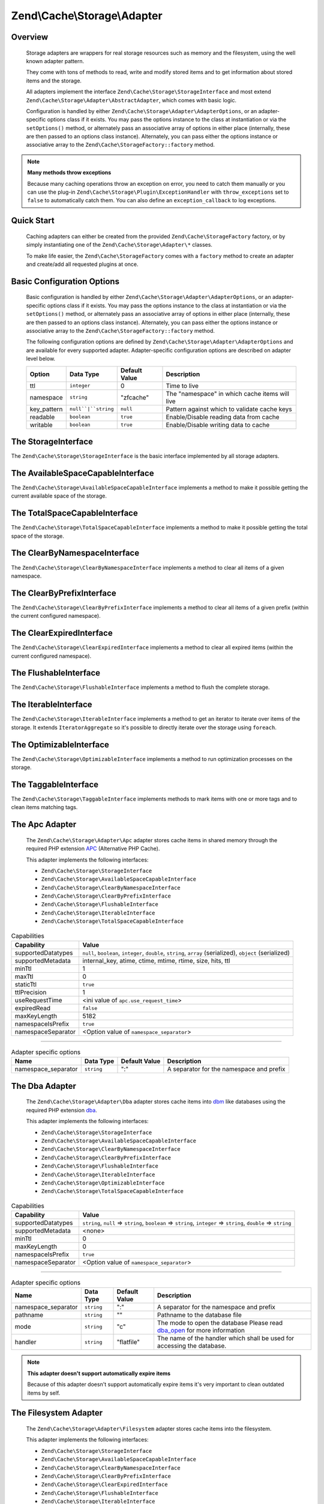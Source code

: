 ﻿.. _zend.cache.storage.adapter:

Zend\\Cache\\Storage\\Adapter
=============================

.. _zend.cache.storage.adapter.intro:

Overview
--------

   Storage adapters are wrappers for real storage resources such as memory
   and the filesystem, using the well known adapter pattern.

   They come with tons of methods to read, write and modify stored items
   and to get information about stored items and the storage.

   All adapters implement the interface ``Zend\Cache\Storage\StorageInterface``
   and most extend ``Zend\Cache\Storage\Adapter\AbstractAdapter``, which comes with basic logic.

   Configuration is handled by either ``Zend\Cache\Storage\Adapter\AdapterOptions``,
   or an adapter-specific options class if it exists. You may pass the options
   instance to the class at instantiation or via the ``setOptions()`` method,
   or alternately pass an associative array of options in either place
   (internally, these are then passed to an options class instance).
   Alternately, you can pass either the options instance or associative array
   to the ``Zend\Cache\StorageFactory::factory`` method.

.. note::

   **Many methods throw exceptions**

   Because many caching operations throw an exception on error, you need to catch them manually or you can use the
   plug-in ``Zend\Cache\Storage\Plugin\ExceptionHandler`` with ``throw_exceptions`` set to ``false`` to automatically
   catch them. You can also define an ``exception_callback`` to log exceptions.

.. _zend.cache.storage.adapter.quick-start:

Quick Start
-----------

   Caching adapters can either be created from the provided ``Zend\Cache\StorageFactory`` factory, or by simply
   instantiating one of the ``Zend\Cache\Storage\Adapter\*`` classes.

   To make life easier, the ``Zend\Cache\StorageFactory`` comes with a ``factory`` method to create an adapter and
   create/add all requested plugins at once.

.. code-block:: php
   :linenos:

   use Zend\Cache\StorageFactory;

   // Via factory:
   $cache = StorageFactory::factory(array(
       'adapter' => array(
           'name'    => 'apc',
           'options' => array('ttl' => 3600),
       ),
       'plugins' => array(
           'exception_handler' => array('throw_exceptions' => false),
       ),
   ));

   // Alternately:
   $cache  = StorageFactory::adapterFactory('apc', array('ttl' => 3600));
   $plugin = StorageFactory::pluginFactory('exception_handler', array(
       'throw_exceptions' => false,
   ));
   $cache->addPlugin($plugin);

   // Or manually:
   $cache  = new Zend\Cache\Storage\Adapter\Apc();
   $cache->getOptions()->setTtl(3600);
   
   $plugin = new Zend\Cache\Storage\Plugin\ExceptionHandler();
   $plugin->getOptions()->setThrowExceptions(false);
   $cache->addPlugin($plugin);


.. _zend.cache.storage.adapter.options:

Basic Configuration Options
---------------------------

.. _zend.cache.adapter.common.options:

   Basic configuration is handled by either ``Zend\Cache\Storage\Adapter\AdapterOptions``, or an adapter-specific options
   class if it exists. You may pass the options instance to the class at instantiation or via the ``setOptions()``
   method, or alternately pass an associative array of options in either place (internally, these are then passed to
   an options class instance). Alternately, you can pass either the options instance or associative array to the
   ``Zend\Cache\StorageFactory::factory`` method.

   The following configuration options are defined by ``Zend\Cache\Storage\Adapter\AdapterOptions``
   and are available for every supported adapter. Adapter-specific configuration options
   are described on adapter level below.

   +--------------+-------------------------+----------------+-------------------------------------------------+
   |Option        |Data Type                |Default Value   |Description                                      |
   +==============+=========================+================+=================================================+
   |ttl           |``integer``              |0               |Time to live                                     |
   +--------------+-------------------------+----------------+-------------------------------------------------+
   |namespace     |``string``               |"zfcache"       |The "namespace" in which cache items will live   |
   +--------------+-------------------------+----------------+-------------------------------------------------+
   |key_pattern   |``null``|``string``      |``null``        |Pattern against which to validate cache keys     |
   +--------------+-------------------------+----------------+-------------------------------------------------+
   |readable      |``boolean``              |``true``        |Enable/Disable reading data from cache           |
   +--------------+-------------------------+----------------+-------------------------------------------------+
   |writable      |``boolean``              |``true``        |Enable/Disable writing data to cache             |
   +--------------+-------------------------+----------------+-------------------------------------------------+

.. _zend.cache.storage.adapter.methods-storage-interface:

The StorageInterface
--------------------

The ``Zend\Cache\Storage\StorageInterface`` is the basic interface implemented by all storage adapters.

.. function:: getItem(string $key, boolean & $success = null, mixed & $casToken = null)
   :noindex:

   Load an item with the given $key.

   If item exists set parameter $success to ``true``, set parameter $casToken and returns ``mixed`` value of item.

   If item can't load set parameter $success to ``false`` and returns ``null``.

   :rtype: mixed

.. function:: getItems(array $keys)
   :noindex:

   Load all items given by $keys returning key-value pairs.

   :rtype: array

.. function:: hasItem(string $key)
   :noindex:

   Test if an item exists.

   :rtype: boolean

.. function:: hasItems(array $keys)
   :noindex:

   Test multiple items.

   :rtype: string[]

.. function:: getMetadata(string $key)
   :noindex:

   Get metadata of an item.

   :rtype: array|boolean

.. function:: getMetadatas(array $keys)
   :noindex:

   Get multiple metadata.

   :rtype: array

.. function:: setItem(string $key, mixed $value)
   :noindex:

   Store an item.

   :rtype: boolean

.. function:: setItems(array $keyValuePairs)
   :noindex:

   Store multiple items.

   :rtype: boolean

.. function:: addItem(string $key, mixed $value)
   :noindex:

   Add an item.

   :rtype: boolean

.. function:: addItems(array $keyValuePairs)
   :noindex:

   Add multiple items.

   :rtype: boolean

.. function:: replaceItem(string $key, mixed $value)
   :noindex:

   Replace an item.

   :rtype: boolean

.. function:: replaceItems(array $keyValuePairs)
   :noindex:

   Replace multiple items.

   :rtype: boolean

.. function:: checkAndSetItem(mixed $token, string $key, mixed $value)
   :noindex:

   Set item only if token matches. It uses the token received from ``getItem()``
   to check if the item has changed before overwriting it.

   :rtype: boolean

.. function:: touchItem(string $key)
   :noindex:

   Reset lifetime of an item.

   :rtype: boolean

.. function:: touchItems(array $keys)
   :noindex:

   Reset lifetime of multiple items.

   :rtype: boolean

.. function:: removeItem(string $key)
   :noindex:

   Remove an item.

   :rtype: boolean

.. function:: removeItems(array $keys)
   :noindex:

   Remove multiple items.

   :rtype: boolean

.. function:: incrementItem(string $key, int $value)
   :noindex:

   Increment an item.

   :rtype: integer|boolean

.. function:: incrementItems(array $keyValuePairs)
   :noindex:

   Increment multiple items.

   :rtype: boolean

.. function:: decrementItem(string $key, int $value)
   :noindex:

   Decrement an item.

   :rtype: integer|boolean

.. function:: decrementItems(array $keyValuePairs)
   :noindex:

   Decrement multiple items.

   :rtype: boolean

.. function:: getCapabilities()
   :noindex:

   Capabilities of this storage.

   :rtype: Zend\\Cache\\Storage\\Capabilities

.. _zend.cache.storage.adapter.methods-available-space-capable-interface:

The AvailableSpaceCapableInterface
----------------------------------

The ``Zend\Cache\Storage\AvailableSpaceCapableInterface`` implements a method
to make it possible getting the current available space of the storage.

.. function:: getAvailableSpace()
   :noindex:

   Get available space in bytes.

   :rtype: integer|float

.. _zend.cache.storage.adapter.methods-total-space-capable-interface:

The TotalSpaceCapableInterface
------------------------------

The ``Zend\Cache\Storage\TotalSpaceCapableInterface`` implements a method to
make it possible getting the total space of the storage.

.. function:: getTotalSpace()
   :noindex:

   Get total space in bytes.

   :rtype: integer|float

.. _zend.cache.storage.adapter.methods-clear-by-namespace-interface:

The ClearByNamespaceInterface
-----------------------------

The ``Zend\Cache\Storage\ClearByNamespaceInterface`` implements a method to
clear all items of a given namespace.

.. function:: clearByNamespace(string $namespace)
   :noindex:

   Remove items of given namespace.

   :rtype: boolean

.. _zend.cache.storage.adapter.methods-clear-by-prefix-interface:

The ClearByPrefixInterface
--------------------------

The ``Zend\Cache\Storage\ClearByPrefixInterface`` implements a method to clear
all items of a given prefix (within the current configured namespace).

.. function:: clearByPrefix(string $prefix)
   :noindex:

   Remove items matching given prefix.

   :rtype: boolean

.. _zend.cache.storage.adapter.methods-clear-expired-interface:

The ClearExpiredInterface
-------------------------

The ``Zend\Cache\Storage\ClearExpiredInterface`` implements a method to clear
all expired items (within the current configured namespace).

.. function:: clearExpired()
   :noindex:

   Remove expired items.

   :rtype: boolean

.. _zend.cache.storage.adapter.methods-flushable-interface:

The FlushableInterface
----------------------

The ``Zend\Cache\Storage\FlushableInterface`` implements a method to flush
the complete storage.

.. function:: flush()
   :noindex:

   Flush the whole storage.

   :rtype: boolean

.. _zend.cache.storage.adapter.methods-iterable-interface:

The IterableInterface
---------------------

The ``Zend\Cache\Storage\IterableInterface`` implements a method to get an
iterator to iterate over items of the storage. It extends ``IteratorAggregate``
so it's possible to directly iterate over the storage using ``foreach``.

.. function:: getIterator()
   :noindex:

   Get an Iterator.

   :rtype: Zend\\Cache\\Storage\\IteratorInterface

.. _zend.cache.storage.adapter.methods-optimizable-interface:

The OptimizableInterface
------------------------

The ``Zend\Cache\Storage\OptimizableInterface`` implements a method to run
optimization processes on the storage.

.. function:: optimize()
   :noindex:

   Optimize the storage.

   :rtype: boolean

.. _zend.cache.storage.adapter.methods-taggable-interface:

The TaggableInterface
---------------------

The ``Zend\Cache\Storage\TaggableInterface`` implements methods to mark items
with one or more tags and to clean items matching tags.

.. function:: setTags(string $key, string[] $tags)
   :noindex:

   Set tags to an item by given key.
   (An empty array will remove all tags)

   :rtype: boolean

.. function:: getTags(string $key)
   :noindex:

   Get tags of an item by given key.

   :rtype: string[]|false

.. function:: clearByTags(string[] $tags, boolean $disjunction = false)
   :noindex:

   Remove items matching given tags.

   If $disjunction is ``true`` only one of the given tags must match
   else all given tags must match.

   :rtype: boolean

.. _zend.cache.storage.adapter.apc:

The Apc Adapter
---------------

   The ``Zend\Cache\Storage\Adapter\Apc`` adapter stores cache items in shared
   memory through the required PHP extension APC_ (Alternative PHP Cache).

   This adapter implements the following interfaces:

   - ``Zend\Cache\Storage\StorageInterface``
   - ``Zend\Cache\Storage\AvailableSpaceCapableInterface``
   - ``Zend\Cache\Storage\ClearByNamespaceInterface``
   - ``Zend\Cache\Storage\ClearByPrefixInterface``
   - ``Zend\Cache\Storage\FlushableInterface``
   - ``Zend\Cache\Storage\IterableInterface``
   - ``Zend\Cache\Storage\TotalSpaceCapableInterface``

.. _zend.cache.storage.adapter.apc.capabilities:

.. table:: Capabilities

   +--------------------+-------------------------------------------------------------------------------------------------------------+
   |Capability          |Value                                                                                                        |
   +====================+=============================================================================================================+
   |supportedDatatypes  |``null``, ``boolean``, ``integer``, ``double``, ``string``, ``array`` (serialized), ``object`` (serialized)  |
   +--------------------+-------------------------------------------------------------------------------------------------------------+
   |supportedMetadata   |internal_key, atime, ctime, mtime, rtime, size, hits, ttl                                                    |
   +--------------------+-------------------------------------------------------------------------------------------------------------+
   |minTtl              |1                                                                                                            |
   +--------------------+-------------------------------------------------------------------------------------------------------------+
   |maxTtl              |0                                                                                                            |
   +--------------------+-------------------------------------------------------------------------------------------------------------+
   |staticTtl           |``true``                                                                                                     |
   +--------------------+-------------------------------------------------------------------------------------------------------------+
   |ttlPrecision        |1                                                                                                            |
   +--------------------+-------------------------------------------------------------------------------------------------------------+
   |useRequestTime      |<ini value of ``apc.use_request_time``>                                                                      |
   +--------------------+-------------------------------------------------------------------------------------------------------------+
   |expiredRead         |``false``                                                                                                    |
   +--------------------+-------------------------------------------------------------------------------------------------------------+
   |maxKeyLength        |5182                                                                                                         |
   +--------------------+-------------------------------------------------------------------------------------------------------------+
   |namespaceIsPrefix   |``true``                                                                                                     |
   +--------------------+-------------------------------------------------------------------------------------------------------------+
   |namespaceSeparator  |<Option value of ``namespace_separator``>                                                                    |
   +--------------------+-------------------------------------------------------------------------------------------------------------+

-------------------------------

.. _zend.cache.storage.adapter.apc.options:

.. table:: Adapter specific options

   +--------------------+-----------+---------------+--------------------------------------------+
   |Name                |Data Type  |Default Value  |Description                                 |
   +====================+===========+===============+============================================+
   |namespace_separator |``string`` |":"            |A separator for the namespace and prefix    |
   +--------------------+-----------+---------------+--------------------------------------------+

.. _zend.cache.storage.adapter.dba:

The Dba Adapter
---------------

   The ``Zend\Cache\Storage\Adapter\Dba`` adapter stores cache items into dbm_
   like databases using the required PHP extension dba_.

   This adapter implements the following interfaces:

   - ``Zend\Cache\Storage\StorageInterface``
   - ``Zend\Cache\Storage\AvailableSpaceCapableInterface``
   - ``Zend\Cache\Storage\ClearByNamespaceInterface``
   - ``Zend\Cache\Storage\ClearByPrefixInterface``
   - ``Zend\Cache\Storage\FlushableInterface``
   - ``Zend\Cache\Storage\IterableInterface``
   - ``Zend\Cache\Storage\OptimizableInterface``
   - ``Zend\Cache\Storage\TotalSpaceCapableInterface``

.. _zend.cache.storage.adapter.dba.capabilities:

.. table:: Capabilities

   +--------------------+-------------------------------------------------------------------------------------------------------------------+
   |Capability          |Value                                                                                                              |
   +====================+===================================================================================================================+
   |supportedDatatypes  |``string``, ``null`` => ``string``, ``boolean`` => ``string``, ``integer`` => ``string``, ``double`` => ``string`` |
   +--------------------+-------------------------------------------------------------------------------------------------------------------+
   |supportedMetadata   |<none>                                                                                                             |
   +--------------------+-------------------------------------------------------------------------------------------------------------------+
   |minTtl              |0                                                                                                                  |
   +--------------------+-------------------------------------------------------------------------------------------------------------------+
   |maxKeyLength        |0                                                                                                                  |
   +--------------------+-------------------------------------------------------------------------------------------------------------------+
   |namespaceIsPrefix   |``true``                                                                                                           |
   +--------------------+-------------------------------------------------------------------------------------------------------------------+
   |namespaceSeparator  |<Option value of ``namespace_separator``>                                                                          |
   +--------------------+-------------------------------------------------------------------------------------------------------------------+

-------------------------------

.. _zend.cache.storage.adapter.dba.options:

.. table:: Adapter specific options

   +--------------------+-----------+---------------+------------------------------------------------------------------------------------+
   |Name                |Data Type  |Default Value  |Description                                                                         |
   +====================+===========+===============+====================================================================================+
   |namespace_separator |``string`` |":"            |A separator for the namespace and prefix                                            |
   +--------------------+-----------+---------------+------------------------------------------------------------------------------------+
   |pathname            |``string`` |""             |Pathname to the database file                                                       |
   +--------------------+-----------+---------------+------------------------------------------------------------------------------------+
   |mode                |``string`` |"c"            |The mode to open the database                                                       |
   |                    |           |               |Please read dba_open_ for more information                                          |
   +--------------------+-----------+---------------+------------------------------------------------------------------------------------+
   |handler             |``string`` |"flatfile"     |The name of the handler which shall be used for accessing the database.             |
   +--------------------+-----------+---------------+------------------------------------------------------------------------------------+

.. note::

   **This adapter doesn't support automatically expire items**

   Because of this adapter doesn't support automatically expire items it's
   very important to clean outdated items by self.

.. _zend.cache.storage.adapter.filesystem:

The Filesystem Adapter
----------------------

   The ``Zend\Cache\Storage\Adapter\Filesystem`` adapter stores cache items
   into the filesystem.

   This adapter implements the following interfaces:

   - ``Zend\Cache\Storage\StorageInterface``
   - ``Zend\Cache\Storage\AvailableSpaceCapableInterface``
   - ``Zend\Cache\Storage\ClearByNamespaceInterface``
   - ``Zend\Cache\Storage\ClearByPrefixInterface``
   - ``Zend\Cache\Storage\ClearExpiredInterface``
   - ``Zend\Cache\Storage\FlushableInterface``
   - ``Zend\Cache\Storage\IterableInterface``
   - ``Zend\Cache\Storage\OptimizableInterface``
   - ``Zend\Cache\Storage\TaggableInterface``
   - ``Zend\Cache\Storage\TotalSpaceCapableInterface``

.. _zend.cache.storage.adapter.filesystem.capabilities:

.. table:: Capabilities

   +--------------------+-------------------------------------------------------------------------------------------------------------------+
   |Capability          |Value                                                                                                              |
   +====================+===================================================================================================================+
   |supportedDatatypes  |``string``, ``null`` => ``string``, ``boolean`` => ``string``, ``integer`` => ``string``, ``double`` => ``string`` |
   +--------------------+-------------------------------------------------------------------------------------------------------------------+
   |supportedMetadata   |mtime, filespec, atime, ctime                                                                                      |
   +--------------------+-------------------------------------------------------------------------------------------------------------------+
   |minTtl              |1                                                                                                                  |
   +--------------------+-------------------------------------------------------------------------------------------------------------------+
   |maxTtl              |0                                                                                                                  |
   +--------------------+-------------------------------------------------------------------------------------------------------------------+
   |staticTtl           |``false``                                                                                                          |
   +--------------------+-------------------------------------------------------------------------------------------------------------------+
   |ttlPrecision        |1                                                                                                                  |
   +--------------------+-------------------------------------------------------------------------------------------------------------------+
   |useRequestTime      |``false``                                                                                                          |
   +--------------------+-------------------------------------------------------------------------------------------------------------------+
   |expiredRead         |``true``                                                                                                           |
   +--------------------+-------------------------------------------------------------------------------------------------------------------+
   |maxKeyLength        |251                                                                                                                |
   +--------------------+-------------------------------------------------------------------------------------------------------------------+
   |namespaceIsPrefix   |``true``                                                                                                           |
   +--------------------+-------------------------------------------------------------------------------------------------------------------+
   |namespaceSeparator  |<Option value of ``namespace_separator``>                                                                          |
   +--------------------+-------------------------------------------------------------------------------------------------------------------+

-------------------------------

.. _zend.cache.storage.adapter.filesystem.options:

.. table:: Adapter specific options

   +--------------------+----------------------+-------------------------+------------------------------------------------------------------------------------+
   |Name                |Data Type             |Default Value            |Description                                                                         |
   +====================+======================+=========================+====================================================================================+
   |namespace_separator |``string``            |":"                      |A separator for the namespace and prefix                                            |
   +--------------------+----------------------+-------------------------+------------------------------------------------------------------------------------+
   |cache_dir           |``string``            |""                       |Directory to store cache files                                                      |
   +--------------------+----------------------+-------------------------+------------------------------------------------------------------------------------+
   |clear_stat_cache    |``boolean``           |``true``                 |Call ``clearstatcache()`` enabled?                                                  |
   +--------------------+----------------------+-------------------------+------------------------------------------------------------------------------------+
   |dir_level           |``integer``           |1                        |Defines how much sub-directories should be created                                  |
   +--------------------+----------------------+-------------------------+------------------------------------------------------------------------------------+
   |dir_permission      |``integer`` ``false`` |0700                     |Set explicit permission on creating new directories                                 |
   +--------------------+----------------------+-------------------------+------------------------------------------------------------------------------------+
   |file_locking        |``boolean``           |``true``                 |Lock files on writing                                                               |
   +--------------------+----------------------+-------------------------+------------------------------------------------------------------------------------+
   |file_permission     |``integer`` ``false`` |0600                     |Set explicit permission on creating new files                                       |
   +--------------------+----------------------+-------------------------+------------------------------------------------------------------------------------+
   |key_pattern         |``string``            |``/^[a-z0-9_\+\-]*$/Di`` |Validate key against pattern                                                        |
   +--------------------+----------------------+-------------------------+------------------------------------------------------------------------------------+
   |no_atime            |``boolean``           |``true``                 |Don't get 'fileatime' as 'atime' on metadata                                        |
   +--------------------+----------------------+-------------------------+------------------------------------------------------------------------------------+
   |no_ctime            |``boolean``           |``true``                 |Don't get 'filectime' as 'ctime' on metadata                                        |
   +--------------------+----------------------+-------------------------+------------------------------------------------------------------------------------+
   |umask               |``integer`` ``false`` |``false``                |Use umask_ to set file and directory permissions                                    |
   +--------------------+----------------------+-------------------------+------------------------------------------------------------------------------------+

.. _zend.cache.storage.adapter.memcached:

The Memcached Adapter
---------------------

   The ``Zend\Cache\Storage\Adapter\Memcached`` adapter stores cache
   items over the memcached protocol. It's using the required PHP extension
   memcached_ which is based on Libmemcached_.

   This adapter implements the following interfaces:

   - ``Zend\Cache\Storage\StorageInterface``
   - ``Zend\Cache\Storage\AvailableSpaceCapableInterface``
   - ``Zend\Cache\Storage\FlushableInterface``
   - ``Zend\Cache\Storage\TotalSpaceCapableInterface``

.. _zend.cache.storage.adapter.memcached.capabilities:

.. table:: Capabilities

   +--------------------+-------------------------------------------------------------------------------------------------------------------+
   |Capability          |Value                                                                                                              |
   +====================+===================================================================================================================+
   |supportedDatatypes  |``null``, ``boolean``, ``integer``, ``double``, ``string``, ``array`` (serialized), ``object`` (serialized)        |
   +--------------------+-------------------------------------------------------------------------------------------------------------------+
   |supportedMetadata   |<none>                                                                                                             |
   +--------------------+-------------------------------------------------------------------------------------------------------------------+
   |minTtl              |1                                                                                                                  |
   +--------------------+-------------------------------------------------------------------------------------------------------------------+
   |maxTtl              |0                                                                                                                  |
   +--------------------+-------------------------------------------------------------------------------------------------------------------+
   |staticTtl           |``true``                                                                                                           |
   +--------------------+-------------------------------------------------------------------------------------------------------------------+
   |ttlPrecision        |1                                                                                                                  |
   +--------------------+-------------------------------------------------------------------------------------------------------------------+
   |useRequestTime      |``false``                                                                                                          |
   +--------------------+-------------------------------------------------------------------------------------------------------------------+
   |expiredRead         |``false``                                                                                                          |
   +--------------------+-------------------------------------------------------------------------------------------------------------------+
   |maxKeyLength        |255                                                                                                                |
   +--------------------+-------------------------------------------------------------------------------------------------------------------+
   |namespaceIsPrefix   |``true``                                                                                                           |
   +--------------------+-------------------------------------------------------------------------------------------------------------------+
   |namespaceSeparator  |<none>                                                                                                             |
   +--------------------+-------------------------------------------------------------------------------------------------------------------+

-------------------------------

.. _zend.cache.storage.adapter.memcached.options:

.. table:: Adapter specific options

   +--------------------+----------------------+-------------------------+------------------------------------------------------------------------------------------------------+
   |Name                |Data Type             |Default Value            |Description                                                                                           |
   +====================+======================+=========================+======================================================================================================+
   |servers             |``array``             |``[]``                   |List of servers in [] = array(``string`` host, ``integer`` port)                                      |
   +--------------------+----------------------+-------------------------+------------------------------------------------------------------------------------------------------+
   |lib_options         |``array``             |``[]``                   |Associative array of Libmemcached options were the array key is the option name                       |
   |                    |                      |                         |(without the prefix "OPT\_") or the constant value. The array value is the option value               |
   |                    |                      |                         |                                                                                                      |
   |                    |                      |                         |Please read this<http://php.net/manual/memcached.setoption.php> for more information                  |
   +--------------------+----------------------+-------------------------+------------------------------------------------------------------------------------------------------+

.. _zend.cache.storage.adapter.memory:

The Memory Adapter
------------------

   The ``Zend\Cache\Storage\Adapter\Memory`` adapter stores cache items into
   the PHP process using an array.

   This adapter implements the following interfaces:

   - ``Zend\Cache\Storage\StorageInterface``
   - ``Zend\Cache\Storage\AvailableSpaceCapableInterface``
   - ``Zend\Cache\Storage\ClearByPrefixInterface``
   - ``Zend\Cache\Storage\ClearExpiredInterface``
   - ``Zend\Cache\Storage\FlushableInterface``
   - ``Zend\Cache\Storage\IterableInterface``
   - ``Zend\Cache\Storage\TaggableInterface``
   - ``Zend\Cache\Storage\TotalSpaceCapableInterface``

.. _zend.cache.storage.adapter.memory.capabilities:

.. table:: Capabilities

   +--------------------+-------------------------------------------------------------------------------------------------------------------+
   |Capability          |Value                                                                                                              |
   +====================+===================================================================================================================+
   |supportedDatatypes  |``string``, ``null``, ``boolean``, ``integer``, ``double``, ``array``, ``object``, ``resource``                    |
   +--------------------+-------------------------------------------------------------------------------------------------------------------+
   |supportedMetadata   |mtime                                                                                                              |
   +--------------------+-------------------------------------------------------------------------------------------------------------------+
   |minTtl              |1                                                                                                                  |
   +--------------------+-------------------------------------------------------------------------------------------------------------------+
   |maxTtl              |<Value of ``PHP_INT_MAX``>                                                                                         |
   +--------------------+-------------------------------------------------------------------------------------------------------------------+
   |staticTtl           |``false``                                                                                                          |
   +--------------------+-------------------------------------------------------------------------------------------------------------------+
   |ttlPrecision        |0.05                                                                                                               |
   +--------------------+-------------------------------------------------------------------------------------------------------------------+
   |useRequestTime      |``false``                                                                                                          |
   +--------------------+-------------------------------------------------------------------------------------------------------------------+
   |expiredRead         |``true``                                                                                                           |
   +--------------------+-------------------------------------------------------------------------------------------------------------------+
   |maxKeyLength        |0                                                                                                                  |
   +--------------------+-------------------------------------------------------------------------------------------------------------------+
   |namespaceIsPrefix   |``false``                                                                                                          |
   +--------------------+-------------------------------------------------------------------------------------------------------------------+

-------------------------------

.. _zend.cache.storage.adapter.memory.options:

.. table:: Adapter specific options

   +--------------------+-----------------------+-------------------------------------+-----------------------------------------------------------------------------------------------+
   |Name                |Data Type              |Default Value                        |Description                                                                                    |
   +====================+=======================+=====================================+===============================================================================================+
   |memory_limit        |``string`` ``integer`` |<50% of ini value ``memory_limit``>  |Limit of how much memory can PHP allocate to allow store items into this adapter               |
   |                    |                       |                                     |                                                                                               |
   |                    |                       |                                     | - If the used memory of PHP exceeds this limit an OutOfSpaceException will be thrown.         |
   |                    |                       |                                     | - A number less or equal 0 will disable the memory limit                                      |
   |                    |                       |                                     | - When a number is used, the value is measured in bytes (Shorthand notation may also be used) |
   +--------------------+-----------------------+-------------------------------------+-----------------------------------------------------------------------------------------------+

.. note::

   All stored items will be lost after terminating the script.

.. _zend.cache.storage.adapter.wincache:

The WinCache Adapter
--------------------

   The ``Zend\Cache\Storage\Adapter\WinCache`` adapter stores cache items into
   shared memory through the required PHP extension WinCache_.

   This adapter implements the following interfaces:

   - ``Zend\Cache\Storage\StorageInterface``
   - ``Zend\Cache\Storage\AvailableSpaceCapableInterface``
   - ``Zend\Cache\Storage\FlushableInterface``
   - ``Zend\Cache\Storage\TotalSpaceCapableInterface``

.. _zend.cache.storage.adapter.wincache.capabilities:

.. table:: Capabilities

   +--------------------+-------------------------------------------------------------------------------------------------------------+
   |Capability          |Value                                                                                                        |
   +====================+=============================================================================================================+
   |supportedDatatypes  |``null``, ``boolean``, ``integer``, ``double``, ``string``, ``array`` (serialized), ``object`` (serialized)  |
   +--------------------+-------------------------------------------------------------------------------------------------------------+
   |supportedMetadata   |internal_key, ttl, hits, size                                                                                |
   +--------------------+-------------------------------------------------------------------------------------------------------------+
   |minTtl              |1                                                                                                            |
   +--------------------+-------------------------------------------------------------------------------------------------------------+
   |maxTtl              |0                                                                                                            |
   +--------------------+-------------------------------------------------------------------------------------------------------------+
   |staticTtl           |``true``                                                                                                     |
   +--------------------+-------------------------------------------------------------------------------------------------------------+
   |ttlPrecision        |1                                                                                                            |
   +--------------------+-------------------------------------------------------------------------------------------------------------+
   |useRequestTime      |<ini value of ``apc.use_request_time``>                                                                      |
   +--------------------+-------------------------------------------------------------------------------------------------------------+
   |expiredRead         |``false``                                                                                                    |
   +--------------------+-------------------------------------------------------------------------------------------------------------+
   |namespaceIsPrefix   |``true``                                                                                                     |
   +--------------------+-------------------------------------------------------------------------------------------------------------+
   |namespaceSeparator  |<Option value of ``namespace_separator``>                                                                    |
   +--------------------+-------------------------------------------------------------------------------------------------------------+

-------------------------------

.. _zend.cache.storage.adapter.wincache.options:

.. table:: Adapter specific options

   +--------------------+-----------+---------------+--------------------------------------------+
   |Name                |Data Type  |Default Value  |Description                                 |
   +====================+===========+===============+============================================+
   |namespace_separator |``string`` |":"            |A separator for the namespace and prefix    |
   +--------------------+-----------+---------------+--------------------------------------------+

.. _zend.cache.storage.adapter.xcache:

The XCache Adapter
------------------

   The ``Zend\Cache\Storage\Adapter\XCache`` adapter stores cache items into
   shared memory through the required PHP extension XCache_.

   This adapter implements the following interfaces:

   - ``Zend\Cache\Storage\StorageInterface``
   - ``Zend\Cache\Storage\AvailableSpaceCapableInterface``
   - ``Zend\Cache\Storage\ClearByNamespaceInterface``
   - ``Zend\Cache\Storage\ClearByPrefixInterface``
   - ``Zend\Cache\Storage\FlushableInterface``
   - ``Zend\Cache\Storage\IterableInterface``
   - ``Zend\Cache\Storage\TotalSpaceCapableInterface``

.. _zend.cache.storage.adapter.xcache.capabilities:

.. table:: Capabilities

   +--------------------+---------------------------------------------------------------------------------------------------+
   |Capability          |Value                                                                                              |
   +====================+===================================================================================================+
   |supportedDatatypes  |``boolean``, ``integer``, ``double``, ``string``, ``array`` (serialized), ``object`` (serialized)  |
   +--------------------+---------------------------------------------------------------------------------------------------+
   |supportedMetadata   |internal_key, size, refcount, hits, ctime, atime, hvalue                                           |
   +--------------------+---------------------------------------------------------------------------------------------------+
   |minTtl              |1                                                                                                  |
   +--------------------+---------------------------------------------------------------------------------------------------+
   |maxTtl              |<ini value of ``xcache.var_maxttl``>                                                               |
   +--------------------+---------------------------------------------------------------------------------------------------+
   |staticTtl           |``true``                                                                                           |
   +--------------------+---------------------------------------------------------------------------------------------------+
   |ttlPrecision        |1                                                                                                  |
   +--------------------+---------------------------------------------------------------------------------------------------+
   |useRequestTime      |``true``                                                                                           |
   +--------------------+---------------------------------------------------------------------------------------------------+
   |expiredRead         |``false``                                                                                          |
   +--------------------+---------------------------------------------------------------------------------------------------+
   |maxKeyLength        |5182                                                                                               |
   +--------------------+---------------------------------------------------------------------------------------------------+
   |namespaceIsPrefix   |``true``                                                                                           |
   +--------------------+---------------------------------------------------------------------------------------------------+
   |namespaceSeparator  |<Option value of ``namespace_separator``>                                                          |
   +--------------------+---------------------------------------------------------------------------------------------------+

-------------------------------

.. _zend.cache.storage.adapter.xcache.options:

.. table:: Adapter specific options

   +--------------------+------------+---------------+---------------------------------------------------------------------------------------+
   |Name                |Data Type   |Default Value  |Description                                                                            |
   +====================+============+===============+=======================================================================================+
   |namespace_separator |``string``  |":"            |A separator for the namespace and prefix                                               |
   +--------------------+------------+---------------+---------------------------------------------------------------------------------------+
   |admin_auth          |``boolean`` |``false``      |Enable admin authentication by configuration options ``admin_user`` and ``admin_pass`` |
   |                    |            |               |                                                                                       |
   |                    |            |               |This makes XCache_ administration functions accessible if ``xcache.admin.enable_auth`` |
   |                    |            |               |is enabled without the need of HTTP-Authentication.                                    |
   +--------------------+------------+---------------+---------------------------------------------------------------------------------------+
   |admin_user          |``string``  |""             |The username of ``xcache.admin.user``                                                  |
   +--------------------+------------+---------------+---------------------------------------------------------------------------------------+
   |admin_pass          |``string``  |""             |The password of ``xcache.admin.pass`` in plain text                                    |
   +--------------------+------------+---------------+---------------------------------------------------------------------------------------+

.. _zend.cache.storage.adapter.zend-server-disk:

The ZendServerDisk Adapter
--------------------------

   This ``Zend\Cache\Storage\Adapter\ZendServerDisk`` adapter stores cache
   items on filesystem through the `Zend Server Data Caching API`_.

   This adapter implements the following interfaces:

   - ``Zend\Cache\Storage\StorageInterface``
   - ``Zend\Cache\Storage\AvailableSpaceCapableInterface``
   - ``Zend\Cache\Storage\ClearByNamespaceInterface``
   - ``Zend\Cache\Storage\FlushableInterface``
   - ``Zend\Cache\Storage\TotalSpaceCapableInterface``

.. _zend.cache.storage.adapter.zend-server-disk.capabilities:

.. table:: Capabilities

   +--------------------+-------------------------------------------------------------------------------------------------------------+
   |Capability          |Value                                                                                                        |
   +====================+=============================================================================================================+
   |supportedDatatypes  |``null``, ``boolean``, ``integer``, ``double``, ``string``, ``array`` (serialized), ``object`` (serialized)  |
   +--------------------+-------------------------------------------------------------------------------------------------------------+
   |supportedMetadata   |<none>                                                                                                       |
   +--------------------+-------------------------------------------------------------------------------------------------------------+
   |minTtl              |1                                                                                                            |
   +--------------------+-------------------------------------------------------------------------------------------------------------+
   |maxTtl              |0                                                                                                            |
   +--------------------+-------------------------------------------------------------------------------------------------------------+
   |maxKeyLength        |0                                                                                                            |
   +--------------------+-------------------------------------------------------------------------------------------------------------+
   |staticTtl           |``true``                                                                                                     |
   +--------------------+-------------------------------------------------------------------------------------------------------------+
   |ttlPrecision        |1                                                                                                            |
   +--------------------+-------------------------------------------------------------------------------------------------------------+
   |useRequestTime      |``false``                                                                                                    |
   +--------------------+-------------------------------------------------------------------------------------------------------------+
   |expiredRead         |``false``                                                                                                    |
   +--------------------+-------------------------------------------------------------------------------------------------------------+
   |namespaceIsPrefix   |``true``                                                                                                     |
   +--------------------+-------------------------------------------------------------------------------------------------------------+
   |namespaceSeparator  |``::``                                                                                                       |
   +--------------------+-------------------------------------------------------------------------------------------------------------+

.. _zend.cache.storage.adapter.zend-server-shm:

The ZendServerShm Adapter
-------------------------

   The ``Zend\Cache\Storage\Adapter\ZendServerShm`` adapter stores cache
   items in shared memory through the `Zend Server Data Caching API`_.

   This adapter implements the following interfaces:

   - ``Zend\Cache\Storage\StorageInterface``
   - ``Zend\Cache\Storage\ClearByNamespaceInterface``
   - ``Zend\Cache\Storage\FlushableInterface``
   - ``Zend\Cache\Storage\TotalSpaceCapableInterface``

.. _zend.cache.storage.adapter.zend-server-shm.capabilities:

.. table:: Capabilities

   +--------------------+-------------------------------------------------------------------------------------------------------------+
   |Capability          |Value                                                                                                        |
   +====================+=============================================================================================================+
   |supportedDatatypes  |``null``, ``boolean``, ``integer``, ``double``, ``string``, ``array`` (serialized), ``object`` (serialized)  |
   +--------------------+-------------------------------------------------------------------------------------------------------------+
   |supportedMetadata   |<none>                                                                                                       |
   +--------------------+-------------------------------------------------------------------------------------------------------------+
   |minTtl              |1                                                                                                            |
   +--------------------+-------------------------------------------------------------------------------------------------------------+
   |maxTtl              |0                                                                                                            |
   +--------------------+-------------------------------------------------------------------------------------------------------------+
   |maxKeyLength        |0                                                                                                            |
   +--------------------+-------------------------------------------------------------------------------------------------------------+
   |staticTtl           |``true``                                                                                                     |
   +--------------------+-------------------------------------------------------------------------------------------------------------+
   |ttlPrecision        |1                                                                                                            |
   +--------------------+-------------------------------------------------------------------------------------------------------------+
   |useRequestTime      |``false``                                                                                                    |
   +--------------------+-------------------------------------------------------------------------------------------------------------+
   |expiredRead         |``false``                                                                                                    |
   +--------------------+-------------------------------------------------------------------------------------------------------------+
   |namespaceIsPrefix   |``true``                                                                                                     |
   +--------------------+-------------------------------------------------------------------------------------------------------------+
   |namespaceSeparator  |``::``                                                                                                       |
   +--------------------+-------------------------------------------------------------------------------------------------------------+

.. _zend.cache.storage.adapter.examples:

Examples
--------

.. rubric:: Basic usage

.. code-block:: php
   :linenos:

   $cache   = \Zend\Cache\StorageFactory::factory(array(
       'adapter' => array(
           'name' => 'filesystem'
       ),
       'plugins' => array(
           // Don't throw exceptions on cache errors
           'exception_handler' => array(
               'throw_exceptions' => false
           ),
       )
   ));
   $key    = 'unique-cache-key';
   $result = $cache->getItem($key, $success);
   if (!$success) {
       $result = doExpensiveStuff();
       $cache->setItem($key, $result);
   }

.. rubric:: Get multiple rows from db

.. code-block:: php
   :linenos:

   // Instantiate the cache instance using a namespace for the same type of items
   $cache   = \Zend\Cache\StorageFactory::factory(array(
       'adapter' => array(
           'name'    => 'filesystem'
           // With a namespace we can indicate the same type of items
           // -> So we can simple use the db id as cache key
           'options' => array(
               'namespace' => 'dbtable'
           ),
       ),
       'plugins' => array(
           // Don't throw exceptions on cache errors
           'exception_handler' => array(
               'throw_exceptions' => false
           ),
           // We store database rows on filesystem so we need to serialize them
           'Serializer'
       )
   ));

   // Load two rows from cache if possible
   $ids     = array(1, 2);
   $results = $cache->getItems($ids);
   if (count($results) < count($ids)) {
       // Load rows from db if loading from cache failed
       $missingIds     = array_diff($ids, array_keys($results));
       $missingResults = array();
       $query          = 'SELECT * FROM dbtable WHERE id IN (' . implode(',', $missingIds) . ')';
       foreach ($pdo->query($query, PDO::FETCH_ASSOC) as $row) {
           $missingResults[ $row['id'] ] = $row;
       }

       // Update cache items of the loaded rows from db
       $cache->setItems($missingResults);

       // merge results from cache and db
       $results = array_merge($results, $missingResults);
   }


.. _APC: http://pecl.php.net/package/APC
.. _dbm: http://en.wikipedia.org/wiki/Dbm
.. _dba: http://php.net/manual/book.dba.php
.. _dba_open: http://php.net/manual/function.dba-open.php
.. _memcached: http://pecl.php.net/package/memcached
.. _Libmemcached: http://libmemcached.org/
.. _WinCache: http://pecl.php.net/package/WinCache
.. _XCache: http://xcache.lighttpd.net/
.. _Zend Server Data Caching API: http://www.zend.com/en/products/server/
.. _umask: http://wikipedia.org/wiki/Umask
